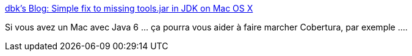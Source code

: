 :jbake-type: post
:jbake-status: published
:jbake-title: dbk's Blog: Simple fix to missing tools.jar in JDK on Mac OS X
:jbake-tags: java,macosx,hack,programming,_mois_janv.,_année_2014
:jbake-date: 2014-01-09
:jbake-depth: ../
:jbake-uri: shaarli/1389274557000.adoc
:jbake-source: https://nicolas-delsaux.hd.free.fr/Shaarli?searchterm=http%3A%2F%2Fdbknickerbocker.blogspot.fr%2F2013%2F04%2Fsimple-fix-to-missing-toolsjar-in-jdk.html&searchtags=java+macosx+hack+programming+_mois_janv.+_ann%C3%A9e_2014
:jbake-style: shaarli

http://dbknickerbocker.blogspot.fr/2013/04/simple-fix-to-missing-toolsjar-in-jdk.html[dbk's Blog: Simple fix to missing tools.jar in JDK on Mac OS X]

Si vous avez un Mac avec Java 6 ... ça pourra vous aider à faire marcher Cobertura, par exemple ....
